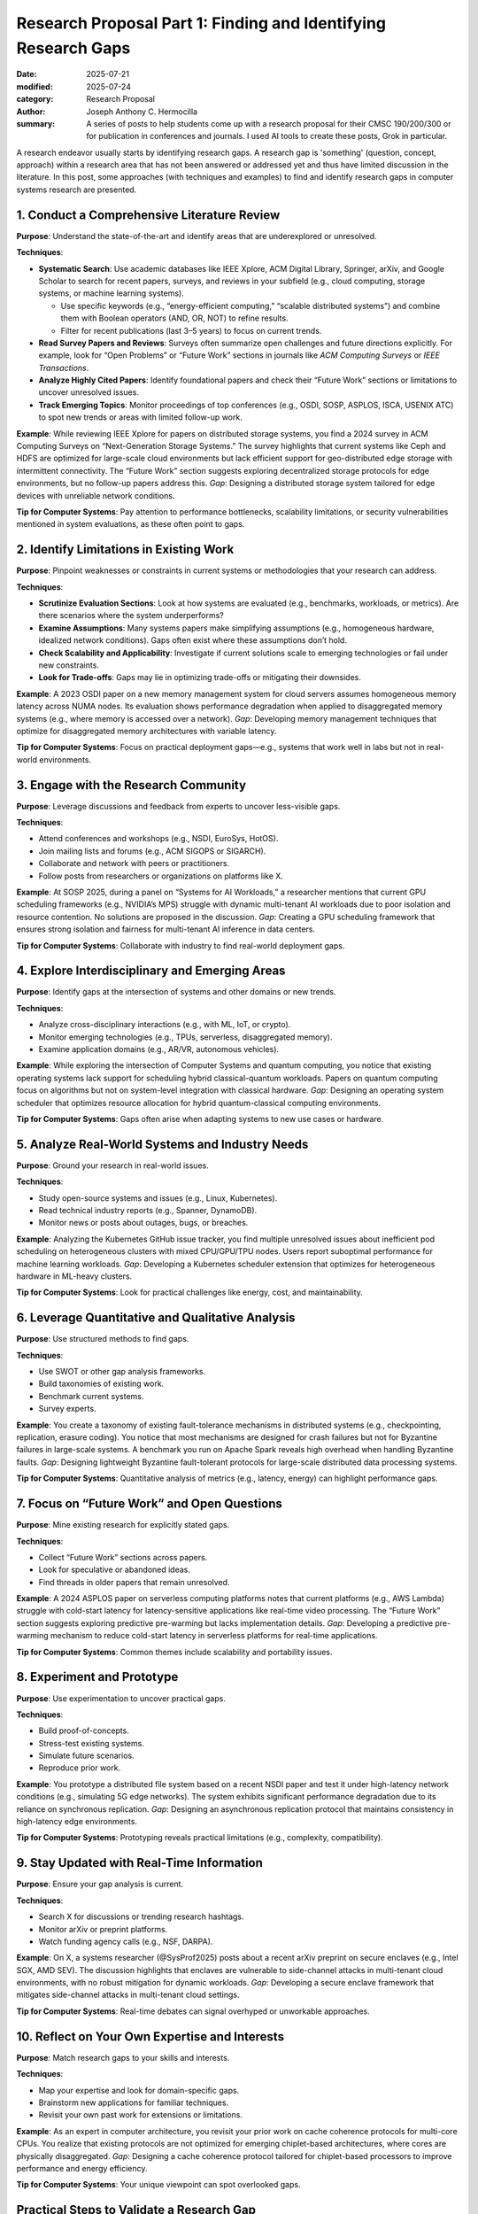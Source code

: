 Research Proposal Part 1: Finding and Identifying Research Gaps
###############################################################

:date: 2025-07-21
:modified: 2025-07-24
:category: Research Proposal
:author: Joseph Anthony C. Hermocilla
:summary: A series of posts to help students come up with a research proposal for their CMSC 190/200/300 or for publication in conferences and journals. I used AI tools to create these posts, Grok in particular. 

.. image:: ./images/jach/008_gaps.png
      :width: 50%
      :align: center


A research endeavor usually starts by identifying research gaps. A research gap is 'something' (question, concept, approach) 
within a research area that has not been answered or addressed yet and thus have limited discussion in the 
literature. In this post, some approaches (with techniques and examples) to find and identify research gaps in computer systems research are presented.  


1. Conduct a Comprehensive Literature Review
============================================

**Purpose**: Understand the state-of-the-art and identify areas that are underexplored or unresolved.

**Techniques**:

- **Systematic Search**: Use academic databases like IEEE Xplore, ACM Digital Library, Springer, arXiv, and Google Scholar to search for recent papers, surveys, and reviews in your subfield (e.g., cloud computing, storage systems, or machine learning systems).

  - Use specific keywords (e.g., “energy-efficient computing,” “scalable distributed systems”) and combine them with Boolean operators (AND, OR, NOT) to refine results.
  - Filter for recent publications (last 3–5 years) to focus on current trends.

- **Read Survey Papers and Reviews**: Surveys often summarize open challenges and future directions explicitly. For example, look for “Open Problems” or “Future Work” sections in journals like *ACM Computing Surveys* or *IEEE Transactions*.

- **Analyze Highly Cited Papers**: Identify foundational papers and check their “Future Work” sections or limitations to uncover unresolved issues.

- **Track Emerging Topics**: Monitor proceedings of top conferences (e.g., OSDI, SOSP, ASPLOS, ISCA, USENIX ATC) to spot new trends or areas with limited follow-up work.


**Example**: While reviewing IEEE Xplore for papers on distributed storage systems, you find a 2024 survey in ACM Computing Surveys on “Next-Generation Storage Systems.” The survey highlights that current systems like Ceph and HDFS are optimized for large-scale cloud environments but lack efficient support for geo-distributed edge storage with intermittent connectivity. The “Future Work” section suggests exploring decentralized storage protocols for edge environments, but no follow-up papers address this. *Gap*: Designing a distributed storage system tailored for edge devices with unreliable network conditions.


**Tip for Computer Systems**: Pay attention to performance bottlenecks, scalability limitations, or security vulnerabilities mentioned in system evaluations, as these often point to gaps.


2. Identify Limitations in Existing Work
========================================

**Purpose**: Pinpoint weaknesses or constraints in current systems or methodologies that your research can address.

**Techniques**:

- **Scrutinize Evaluation Sections**: Look at how systems are evaluated (e.g., benchmarks, workloads, or metrics). Are there scenarios where the system underperforms?

- **Examine Assumptions**: Many systems papers make simplifying assumptions (e.g., homogeneous hardware, idealized network conditions). Gaps often exist where these assumptions don’t hold.

- **Check Scalability and Applicability**: Investigate if current solutions scale to emerging technologies or fail under new constraints.

- **Look for Trade-offs**: Gaps may lie in optimizing trade-offs or mitigating their downsides.

**Example**: A 2023 OSDI paper on a new memory management system for cloud servers assumes homogeneous memory latency across NUMA nodes. Its evaluation shows performance degradation when applied to disaggregated memory systems (e.g., where memory is accessed over a network). *Gap*: Developing memory management techniques that optimize for disaggregated memory architectures with variable latency.

**Tip for Computer Systems**: Focus on practical deployment gaps—e.g., systems that work well in labs but not in real-world environments.


3. Engage with the Research Community
=====================================

**Purpose**: Leverage discussions and feedback from experts to uncover less-visible gaps.

**Techniques**:

- Attend conferences and workshops (e.g., NSDI, EuroSys, HotOS).
- Join mailing lists and forums (e.g., ACM SIGOPS or SIGARCH).
- Collaborate and network with peers or practitioners.
- Follow posts from researchers or organizations on platforms like X.

**Example**: At SOSP 2025, during a panel on “Systems for AI Workloads,” a researcher mentions that current GPU scheduling frameworks (e.g., NVIDIA’s MPS) struggle with dynamic multi-tenant AI workloads due to poor isolation and resource contention. No solutions are proposed in the discussion. *Gap*: Creating a GPU scheduling framework that ensures strong isolation and fairness for multi-tenant AI inference in data centers.


**Tip for Computer Systems**: Collaborate with industry to find real-world deployment gaps.


4. Explore Interdisciplinary and Emerging Areas
===============================================

**Purpose**: Identify gaps at the intersection of systems and other domains or new trends.

**Techniques**:

- Analyze cross-disciplinary interactions (e.g., with ML, IoT, or crypto).
- Monitor emerging technologies (e.g., TPUs, serverless, disaggregated memory).
- Examine application domains (e.g., AR/VR, autonomous vehicles).

**Example**: While exploring the intersection of Computer Systems and quantum computing, you notice that existing operating systems lack support for scheduling hybrid classical-quantum workloads. Papers on quantum computing focus on algorithms but not on system-level integration with classical hardware. *Gap*: Designing an operating system scheduler that optimizes resource allocation for hybrid quantum-classical computing environments.

**Tip for Computer Systems**: Gaps often arise when adapting systems to new use cases or hardware.


5. Analyze Real-World Systems and Industry Needs
================================================

**Purpose**: Ground your research in real-world issues.

**Techniques**:

- Study open-source systems and issues (e.g., Linux, Kubernetes).
- Read technical industry reports (e.g., Spanner, DynamoDB).
- Monitor news or posts about outages, bugs, or breaches.

**Example**: Analyzing the Kubernetes GitHub issue tracker, you find multiple unresolved issues about inefficient pod scheduling on heterogeneous clusters with mixed CPU/GPU/TPU nodes. Users report suboptimal performance for machine learning workloads. *Gap*: Developing a Kubernetes scheduler extension that optimizes for heterogeneous hardware in ML-heavy clusters.

**Tip for Computer Systems**: Look for practical challenges like energy, cost, and maintainability.


6. Leverage Quantitative and Qualitative Analysis
=================================================

**Purpose**: Use structured methods to find gaps.

**Techniques**:

- Use SWOT or other gap analysis frameworks.
- Build taxonomies of existing work.
- Benchmark current systems.
- Survey experts.

**Example**: You create a taxonomy of existing fault-tolerance mechanisms in distributed systems (e.g., checkpointing, replication, erasure coding). You notice that most mechanisms are designed for crash failures but not for Byzantine failures in large-scale systems. A benchmark you run on Apache Spark reveals high overhead when handling Byzantine faults. *Gap*: Designing lightweight Byzantine fault-tolerant protocols for large-scale distributed data processing systems.

**Tip for Computer Systems**: Quantitative analysis of metrics (e.g., latency, energy) can highlight performance gaps.


7. Focus on “Future Work” and Open Questions
============================================

**Purpose**: Mine existing research for explicitly stated gaps.

**Techniques**:

- Collect “Future Work” sections across papers.
- Look for speculative or abandoned ideas.
- Find threads in older papers that remain unresolved.

**Example**: A 2024 ASPLOS paper on serverless computing platforms notes that current platforms (e.g., AWS Lambda) struggle with cold-start latency for latency-sensitive applications like real-time video processing. The “Future Work” section suggests exploring predictive pre-warming but lacks implementation details. *Gap*: Developing a predictive pre-warming mechanism to reduce cold-start latency in serverless platforms for real-time applications.

**Tip for Computer Systems**: Common themes include scalability and portability issues.


8. Experiment and Prototype
===========================

**Purpose**: Use experimentation to uncover practical gaps.

**Techniques**:

- Build proof-of-concepts.
- Stress-test existing systems.
- Simulate future scenarios.
- Reproduce prior work.

**Example**: You prototype a distributed file system based on a recent NSDI paper and test it under high-latency network conditions (e.g., simulating 5G edge networks). The system exhibits significant performance degradation due to its reliance on synchronous replication. *Gap*: Designing an asynchronous replication protocol that maintains consistency in high-latency edge environments.

**Tip for Computer Systems**: Prototyping reveals practical limitations (e.g., complexity, compatibility).


9. Stay Updated with Real-Time Information
==========================================

**Purpose**: Ensure your gap analysis is current.

**Techniques**:

- Search X for discussions or trending research hashtags.
- Monitor arXiv or preprint platforms.
- Watch funding agency calls (e.g., NSF, DARPA).

**Example**: On X, a systems researcher (@SysProf2025) posts about a recent arXiv preprint on secure enclaves (e.g., Intel SGX, AMD SEV). The discussion highlights that enclaves are vulnerable to side-channel attacks in multi-tenant cloud environments, with no robust mitigation for dynamic workloads. *Gap*: Developing a secure enclave framework that mitigates side-channel attacks in multi-tenant cloud settings.

**Tip for Computer Systems**: Real-time debates can signal overhyped or unworkable approaches.


10. Reflect on Your Own Expertise and Interests
===============================================

**Purpose**: Match research gaps to your skills and interests.

**Techniques**:

- Map your expertise and look for domain-specific gaps.
- Brainstorm new applications for familiar techniques.
- Revisit your own past work for extensions or limitations.

**Example**: As an expert in computer architecture, you revisit your prior work on cache coherence protocols for multi-core CPUs. You realize that existing protocols are not optimized for emerging chiplet-based architectures, where cores are physically disaggregated. *Gap*: Designing a cache coherence protocol tailored for chiplet-based processors to improve performance and energy efficiency.

**Tip for Computer Systems**: Your unique viewpoint can spot overlooked gaps.


Practical Steps to Validate a Research Gap
==========================================

Once you identify a potential gap:

1. **Novelty Check**: Ensure no recent work has addressed it.
2. **Impact Assessment**: Evaluate real-world or academic importance.
3. **Feasibility Analysis**: Check tools, data, and time constraints.
4. **Community Feedback**: Get input from peers and mentors.

The above tasks can be done with your adviser and mentors.

Final Tips
==========

- **Document Your Process**: Maintain a gap-tracking notebook or database.
- **Iterate Continuously**: Revisit gaps as literature and tech evolve.
- **Balance Novelty and Feasibility**: Choose problems that are new *and* solvable.


The next post will focus on the `Problem Statement <{filename}/articles/jach/jach_009.rst>`_.

Acknowledgement
===============
This article was made with the help of Grok (accessed 2025-07-21)
